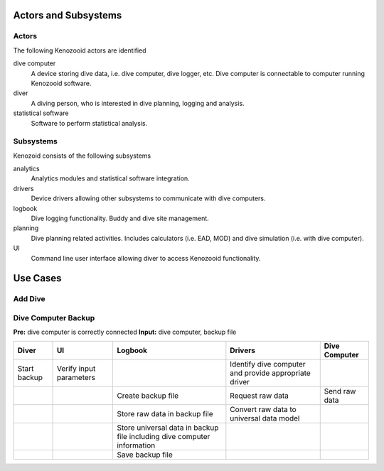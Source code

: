 Actors and Subsystems
=====================

Actors
------
The following Kenozooid actors are identified
    
dive computer
    A device storing dive data, i.e. dive computer, dive logger, etc.
    Dive computer is connectable to computer running Kenozooid software.
diver
    A diving person, who is interested in dive planning, logging and
    analysis.
statistical software
    Software to perform statistical analysis.

Subsystems
----------
Kenozoid consists of the following subsystems

analytics
    Analytics modules and statistical software integration.
drivers
    Device drivers allowing other subsystems to communicate with dive
    computers.
logbook
    Dive logging functionality. Buddy and dive site management.
planning
    Dive planning related activities. Includes calculators (i.e. EAD, MOD)
    and dive simulation (i.e. with dive computer).
UI
    Command line user interface allowing diver to access Kenozooid
    functionality.

Use Cases
=========

Add Dive
--------

Dive Computer Backup
--------------------

**Pre:** dive computer is correctly connected
**Input:** dive computer, backup file

+--------------+--------------+---------------------------+-------------------------+---------------+
| Diver        | UI           | Logbook                   | Drivers                 | Dive Computer |
+==============+==============+===========================+=========================+===============+
| Start backup | Verify input |                           | Identify dive computer  |               |
|              | parameters   |                           | and provide appropriate |               |
|              |              |                           | driver                  |               |
+--------------+--------------+---------------------------+-------------------------+---------------+
|              |              | Create backup file        | Request raw data        | Send raw data |
+--------------+--------------+---------------------------+-------------------------+---------------+
|              |              | Store raw data in         | Convert raw data to     |               |
|              |              | backup file               | universal data model    |               |
+--------------+--------------+---------------------------+-------------------------+---------------+
|              |              | Store universal data      |                         |               |
|              |              | in backup file including  |                         |               |
|              |              | dive computer information |                         |               |
+--------------+--------------+---------------------------+-------------------------+---------------+
|              |              | Save backup file          |                         |               |
+--------------+--------------+---------------------------+-------------------------+---------------+

.. vim: sw=4:et:ai

